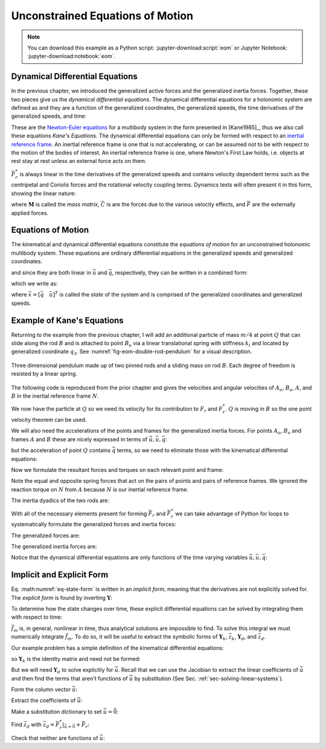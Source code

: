 =================================
Unconstrained Equations of Motion
=================================

.. note::

   You can download this example as a Python script:
   :jupyter-download:script:`eom` or Jupyter Notebook:
   :jupyter-download:notebook:`eom`.

.. jupyter-execute::

   import sympy as sm
   import sympy.physics.mechanics as me
   me.init_vprinting(use_latex='mathjax')

Dynamical Differential Equations
================================

In the previous chapter, we introduced the generalized active forces and the
generalized inertia forces. Together, these two pieces give us the *dynamical
differential equations*. The dynamical differential equations for a holonomic
system are defined as and they are a function of the generalized coordinates,
the generalized speeds, the time derivatives of the generalized speeds, and
time:

.. math::
   :label: eq-kanes-equations

   \bar{F}_r + \bar{F}^*_r = \bar{f}_d(\dot{\bar{u}}, \bar{u}, \bar{q}, t)  = 0

These are the `Newton-Euler equations`_ for a multibody system in the form
presented in [Kane1985]_, thus we also call these equations *Kane's Equations*.
The dynamical differential equations can only be formed with respect to an
`inertial reference frame`_. An inertial reference frame is one that is not
accelerating, or can be assumed not to be with respect to the motion of the
bodies of interest. An inertial reference frame is one, where Newton's First
Law holds, i.e. objects at rest stay at rest unless an external force acts on
them.

.. _Newton-Euler equations: https://en.wikipedia.org/wiki/Newton%E2%80%93Euler_equations
.. _inertial reference frame: https://en.wikipedia.org/wiki/Inertial_frame_of_reference

:math:`\bar{F}^*_r` is always linear in the time derivatives of the generalized
speeds and contains velocity dependent terms such as the centripetal and Coriolis
forces and the rotational velocity coupling terms. Dynamics texts will often
present it in this form, showing the linear nature:

.. math::
   :label: eq-canonical-eom-form

   -\bar{F}^*_r &= \bar{F}_r \rightarrow
   \mathbf{M}(\bar{q}, t) \dot{\bar{u}} + \bar{C}(\bar{u}, \bar{q}, t) &= \bar{F}(\bar{u}, \bar{q}, t) \\

where :math:`\mathbf{M}` is called the *mass matrix*,  :math:`\bar{C}` is are
the forces due to the various velocity effects, and :math:`\bar{F}` are the
externally applied forces.

.. todo:: Same something about how M is always invertible and positive definite
   (I think).

Equations of Motion
===================

The kinematical and dynamical differential equations constitute the *equations
of motion* for an unconstrained holonomic multibody system. These equations are
ordinary differential equations in the generalized speeds and generalized
coordinates.

.. math::
   :label: eq-equations-of-motion

   \bar{f}_d(\dot{\bar{u}}, \bar{u}, \bar{q}, t)  = 0 \\
   \bar{f}_k(\dot{\bar{q}}, \bar{u}, \bar{q}, t)  = 0

and since they are both linear in :math:`\dot{\bar{u}}` and
:math:`\dot{\bar{q}}`, respectively, they can be written in a combined form:

.. math::
   :label: eq-intermediate-state-form

   \begin{bmatrix}
   \mathbf{Y}_k && 0 \\
   0 && \mathbf{Y}_d \\
   \end{bmatrix}
   \begin{bmatrix}
   \dot{\bar{q}} \\
   \dot{\bar{u}}
   \end{bmatrix}
   +
   \begin{bmatrix}
   \bar{z}_k(\bar{u}, \bar{q}, t) \\
   \bar{z}_d(\bar{u}, \bar{q}, t)
   \end{bmatrix}
   =
   \begin{bmatrix}
   0 \\
   0
   \end{bmatrix}

which we write as:

.. math::
   :label: eq-state-form

   \mathbf{Y}
   \dot{\bar{x}}
   +
   \bar{z}
   = \bar{0}

where :math:`\bar{x}=[\bar{q} \quad \bar{u}]^T` is called the *state* of the
system and is comprised of the generalized coordinates and generalized speeds.

Example of Kane's Equations
===========================

Returning to the example from the previous chapter, I will add an additional
particle of mass :math:`m/4` at point :math:`Q` that can slide along the rod
:math:`B` and is attached to point :math:`B_o` via a linear translational
spring with stiffness :math:`k_l` and located by generalized coordinate
:math:`q_3`. See :numref:`fig-eom-double-rod-pendulum` for a visual
description.

.. _fig-eom-double-rod-pendulum:
.. figure:: figures/eom-double-rod-pendulum.svg
   :align: center
   :width: 600px

   Three dimensional pendulum made up of two pinned rods and a sliding mass on
   rod :math:`B`. Each degree of freedom is resisted by a linear spring.

The following code is reproduced from the prior chapter and gives the
velocities and angular velocities of :math:`A_o`, :math:`B_o`, :math:`A`, and
:math:`B` in the inertial reference frame :math:`N`.

.. jupyter-execute::

   m, g, kt, kl, l = sm.symbols('m, g, k_t, k_l, l')
   q1, q2, q3 = me.dynamicsymbols('q1, q2, q3')
   u1, u2, u3 = me.dynamicsymbols('u1, u2, u3')

   N = me.ReferenceFrame('N')
   A = me.ReferenceFrame('A')
   B = me.ReferenceFrame('B')

   A.orient_axis(N, q1, N.z)
   B.orient_axis(A, q2, A.x)

   A.set_ang_vel(N, u1*N.z)
   B.set_ang_vel(A, u2*A.x)

   O = me.Point('O')
   Ao = me.Point('A_O')
   Bo = me.Point('B_O')

   Ao.set_pos(O, l/2*A.x)
   Bo.set_pos(O, l*A.x)

   O.set_vel(N, 0)
   Ao.v2pt_theory(O, N, A)
   Bo.v2pt_theory(O, N, A)

   Ao.vel(N), Bo.vel(N), A.ang_vel_in(N), B.ang_vel_in(N)

We now have the particle at :math:`Q` so we need its velocity for its
contribution to  :math:`F_r` and :math:`F_r^*`. :math:`Q` is moving in
:math:`B` so the one point velocity theorem can be used.

.. jupyter-execute::

   Q = me.Point('Q')
   Q.set_pos(Bo, q3*B.y)
   Q.set_vel(B, u3*B.y)
   Q.v1pt_theory(Bo, N, B)

   Q.vel(N)

We will also need the accelerations of the points and frames for the
generalized inertia forces. For points :math:`A_o`, :math:`B_o` and frames
:math:`A` and :math:`B` these are nicely expressed in terms of
:math:`\dot{\bar{u}}, \bar{u}, \bar{q}`:

.. jupyter-execute::

   Ao.acc(N), Bo.acc(N), A.ang_acc_in(N), B.ang_acc_in(N)

but the acceleration of point :math:`Q` contains :math:`\dot{\bar{q}}` terms,
so we need to eliminate those with the kinematical differential equations:

.. jupyter-execute::

   Q.acc(N)

.. jupyter-execute::

   t = me.dynamicsymbols._t

   qdot_repl = {q1.diff(t): u1,
                q2.diff(t): u2,
                q3.diff(t): u3}

   Q.set_acc(N, Q.acc(N).xreplace(qdot_repl))
   Q.acc(N)

Now we formulate the resultant forces and torques on each relevant point and
frame:

.. jupyter-execute::

   R_Ao = m*g*N.x
   R_Bo = m*g*N.x + kl*q3*B.y
   R_Q = m/4*g*N.x - kl*q3*B.y
   T_A = -kt*q1*N.z + kt*q2*A.x
   T_B = -kt*q2*A.x

Note the equal and opposite spring forces that act on the pairs of points and
pairs of reference frames. We ignored the reaction torque on :math:`N` from
:math:`A` because :math:`N` is our inertial reference frame.

The inertia dyadics of the two rods are:

.. jupyter-execute::

   I = m*l**2/12
   I_A_Ao = I*me.outer(A.y, A.y) + I*me.outer(A.z, A.z)
   I_B_Bo = I*me.outer(B.x, B.x) + I*me.outer(B.z, B.z)

With all of the necessary elements present for forming :math:`\bar{F}_r` and
:math:`\bar{F}_r^*` we can take advantage of Python for loops to systematically
formulate the generalized forces and inertia forces:

.. jupyter-execute::

   points = [Ao, Bo, Q]
   forces = [R_Ao, R_Bo, R_Q]
   masses = [m, m, m/4]

   frames = [A, B]
   torques = [T_A, T_B]
   inertias = [I_A_Ao, I_B_Bo]

   Fr = []
   Frs = []

   for ur in [u1, u2, u3]:

      Fri = 0
      Frsi = 0

      for Pi, Ri, mi in zip(points, forces, masses):
         vr = Pi.vel(N).diff(ur, N)
         Fri += vr.dot(Ri)
         Rs = -mi*Pi.acc(N)
         Frsi += vr.dot(Rs)

      for Bi, Ti, Ii in zip(frames, torques, inertias):
         wr = Bi.ang_vel_in(N).diff(ur, N)
         Fri += wr.dot(Ti)
         Ts = -(Bi.ang_acc_in(N).dot(Ii) +
                me.cross(Bi.ang_vel_in(N), Ii).dot(Bi.ang_vel_in(N)))
         Frsi += wr.dot(Ts)

      Fr.append(Fri)
      Frs.append(Frsi)

The generalized forces are:

.. jupyter-execute::

   Fr = sm.Matrix(Fr)
   Fr

The generalized inertia forces are:

.. jupyter-execute::

   Frs = sm.Matrix(Frs)
   Frs

Notice that the dynamical differential equations are only functions of the time
varying variables :math:`\dot{\bar{u}},\bar{u},\bar{q}`:

.. jupyter-execute::

   me.find_dynamicsymbols(Fr)

.. jupyter-execute::

   me.find_dynamicsymbols(Frs)

Implicit and Explicit Form
==========================

Eq. :math:numref:`eq-state-form` is written in an *implicit form*, meaning that
the derivatives are not explicitly solved for. The *explicit form* is found by
inverting :math:`\mathbf{Y}`:

.. math::
   :label: eq-state-form-explicit

   \dot{\bar{x}}
   =
   -\mathbf{Y}^{-1}
   \bar{z}
   =\bar{f}_m(\bar{x}, t)

To determine how the state changes over time, these explicit differential
equations can be solved by integrating them with respect to time:

.. math::
   :label: eq-eom-integral

   \bar{x}(t) = \int^{t_f}_{t_0} \bar{f}_m(\bar{x}, t) dt

:math:`\bar{f}_m` is, in general, nonlinear in time, thus analytical solutions
are impossible to find. To solve this integral we must numerically integrate
:math:`\bar{f}_m`. To do so, it will be useful to extract the symbolic forms of
:math:`\mathbf{Y}_k`, :math:`\bar{z}_k`, :math:`\mathbf{Y}_d`, and
:math:`\bar{z}_d`.

Our example problem has a simple definition of the kinematical differential
equations:

.. math::
   :label: eq-qdot-equals-u

   \begin{bmatrix}
   \dot{q}_1 \\
   \dot{q}_2 \\
   \dot{q}_3
   \end{bmatrix}
   =
   \begin{bmatrix}
   u_1 \\
   u_2 \\
   u_3
   \end{bmatrix}

so :math:`\mathbf{Y}_k` is the identity matrix and need not be formed:

.. math::
   :label: eq-yk-identity

   \mathbf{Y}_k \dot{\bar{q}} = \bar{u}
   \rightarrow
   \begin{bmatrix}
   1 & 0 & 0 \\
   0 & 1 & 0 \\
   0 & 0 & 1 \\
   \end{bmatrix}
   \begin{bmatrix}
   \dot{q}_1 \\
   \dot{q}_2 \\
   \dot{q}_3
   \end{bmatrix}
   =
   \begin{bmatrix}
   u_1 \\
   u_2 \\
   u_3
   \end{bmatrix}

But we will need :math:`\mathbf{Y}_d` to solve explicitly for
:math:`\dot{\bar{u}}`. Recall that we can use the Jacobian to extract the
linear coefficients of :math:`\dot{\bar{u}}` and then find the terms that
aren't functions of :math:`\dot{\bar{u}}` by substitution (See Sec.
:ref:`sec-solving-linear-systems`).

Form the column vector :math:`\dot{\bar{u}}`:

.. jupyter-execute::

   u = sm.Matrix([u1, u2, u3])
   ud = u.diff(t)
   ud

Extract the coefficients of :math:`\dot{\bar{u}}`:

.. jupyter-execute::

   Yd = Frs.jacobian(ud)
   Yd

Make a substitution dictionary to set :math:`\dot{\bar{u}}=\bar{0}`:

.. jupyter-execute::

   ud_zerod = {udr: 0 for udr in ud}
   ud_zerod

Find :math:`\bar{z}_d` with :math:`\bar{z}_d =
\bar{F}_r^* |_{\dot{\bar{u}}=\bar{0}} + \bar{F}_r`:

.. jupyter-execute::

   zd = Frs.xreplace(ud_zerod) + Fr
   zd

Check that neither are functions of :math:`\dot{\bar{u}}`:

.. jupyter-execute::

   me.find_dynamicsymbols(Yd)

.. jupyter-execute::

   me.find_dynamicsymbols(zd)
